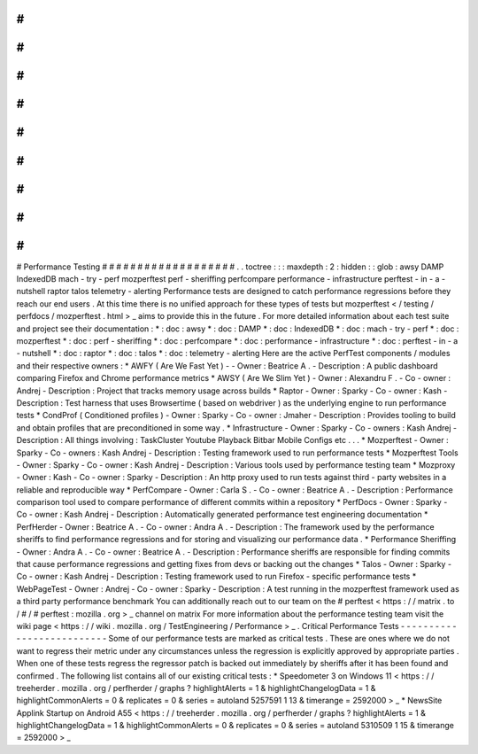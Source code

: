 #
#
#
#
#
#
#
#
#
#
#
#
#
#
#
#
#
#
#
Performance
Testing
#
#
#
#
#
#
#
#
#
#
#
#
#
#
#
#
#
#
#
.
.
toctree
:
:
:
maxdepth
:
2
:
hidden
:
:
glob
:
awsy
DAMP
IndexedDB
mach
-
try
-
perf
mozperftest
perf
-
sheriffing
perfcompare
performance
-
infrastructure
perftest
-
in
-
a
-
nutshell
raptor
talos
telemetry
-
alerting
Performance
tests
are
designed
to
catch
performance
regressions
before
they
reach
our
end
users
.
At
this
time
there
is
no
unified
approach
for
these
types
of
tests
but
mozperftest
<
/
testing
/
perfdocs
/
mozperftest
.
html
>
_
aims
to
provide
this
in
the
future
.
For
more
detailed
information
about
each
test
suite
and
project
see
their
documentation
:
*
:
doc
:
awsy
*
:
doc
:
DAMP
*
:
doc
:
IndexedDB
*
:
doc
:
mach
-
try
-
perf
*
:
doc
:
mozperftest
*
:
doc
:
perf
-
sheriffing
*
:
doc
:
perfcompare
*
:
doc
:
performance
-
infrastructure
*
:
doc
:
perftest
-
in
-
a
-
nutshell
*
:
doc
:
raptor
*
:
doc
:
talos
*
:
doc
:
telemetry
-
alerting
Here
are
the
active
PerfTest
components
/
modules
and
their
respective
owners
:
*
AWFY
(
Are
We
Fast
Yet
)
-
-
Owner
:
Beatrice
A
.
-
Description
:
A
public
dashboard
comparing
Firefox
and
Chrome
performance
metrics
*
AWSY
(
Are
We
Slim
Yet
)
-
Owner
:
Alexandru
F
.
-
Co
-
owner
:
Andrej
-
Description
:
Project
that
tracks
memory
usage
across
builds
*
Raptor
-
Owner
:
Sparky
-
Co
-
owner
:
Kash
-
Description
:
Test
harness
that
uses
Browsertime
(
based
on
webdriver
)
as
the
underlying
engine
to
run
performance
tests
*
CondProf
(
Conditioned
profiles
)
-
Owner
:
Sparky
-
Co
-
owner
:
Jmaher
-
Description
:
Provides
tooling
to
build
and
obtain
profiles
that
are
preconditioned
in
some
way
.
*
Infrastructure
-
Owner
:
Sparky
-
Co
-
owners
:
Kash
Andrej
-
Description
:
All
things
involving
:
TaskCluster
Youtube
Playback
Bitbar
Mobile
Configs
etc
.
.
.
*
Mozperftest
-
Owner
:
Sparky
-
Co
-
owners
:
Kash
Andrej
-
Description
:
Testing
framework
used
to
run
performance
tests
*
Mozperftest
Tools
-
Owner
:
Sparky
-
Co
-
owner
:
Kash
Andrej
-
Description
:
Various
tools
used
by
performance
testing
team
*
Mozproxy
-
Owner
:
Kash
-
Co
-
owner
:
Sparky
-
Description
:
An
http
proxy
used
to
run
tests
against
third
-
party
websites
in
a
reliable
and
reproducible
way
*
PerfCompare
-
Owner
:
Carla
S
.
-
Co
-
owner
:
Beatrice
A
.
-
Description
:
Performance
comparison
tool
used
to
compare
performance
of
different
commits
within
a
repository
*
PerfDocs
-
Owner
:
Sparky
-
Co
-
owner
:
Kash
Andrej
-
Description
:
Automatically
generated
performance
test
engineering
documentation
*
PerfHerder
-
Owner
:
Beatrice
A
.
-
Co
-
owner
:
Andra
A
.
-
Description
:
The
framework
used
by
the
performance
sheriffs
to
find
performance
regressions
and
for
storing
and
visualizing
our
performance
data
.
*
Performance
Sheriffing
-
Owner
:
Andra
A
.
-
Co
-
owner
:
Beatrice
A
.
-
Description
:
Performance
sheriffs
are
responsible
for
finding
commits
that
cause
performance
regressions
and
getting
fixes
from
devs
or
backing
out
the
changes
*
Talos
-
Owner
:
Sparky
-
Co
-
owner
:
Kash
Andrej
-
Description
:
Testing
framework
used
to
run
Firefox
-
specific
performance
tests
*
WebPageTest
-
Owner
:
Andrej
-
Co
-
owner
:
Sparky
-
Description
:
A
test
running
in
the
mozperftest
framework
used
as
a
third
party
performance
benchmark
You
can
additionally
reach
out
to
our
team
on
the
#
perftest
<
https
:
/
/
matrix
.
to
/
#
/
#
perftest
:
mozilla
.
org
>
_
channel
on
matrix
For
more
information
about
the
performance
testing
team
visit
the
wiki
page
<
https
:
/
/
wiki
.
mozilla
.
org
/
TestEngineering
/
Performance
>
_
.
Critical
Performance
Tests
-
-
-
-
-
-
-
-
-
-
-
-
-
-
-
-
-
-
-
-
-
-
-
-
-
-
Some
of
our
performance
tests
are
marked
as
critical
tests
.
These
are
ones
where
we
do
not
want
to
regress
their
metric
under
any
circumstances
unless
the
regression
is
explicitly
approved
by
appropriate
parties
.
When
one
of
these
tests
regress
the
regressor
patch
is
backed
out
immediately
by
sheriffs
after
it
has
been
found
and
confirmed
.
The
following
list
contains
all
of
our
existing
critical
tests
:
*
Speedometer
3
on
Windows
11
<
https
:
/
/
treeherder
.
mozilla
.
org
/
perfherder
/
graphs
?
highlightAlerts
=
1
&
highlightChangelogData
=
1
&
highlightCommonAlerts
=
0
&
replicates
=
0
&
series
=
autoland
5257591
1
13
&
timerange
=
2592000
>
_
*
NewsSite
Applink
Startup
on
Android
A55
<
https
:
/
/
treeherder
.
mozilla
.
org
/
perfherder
/
graphs
?
highlightAlerts
=
1
&
highlightChangelogData
=
1
&
highlightCommonAlerts
=
0
&
replicates
=
0
&
series
=
autoland
5310509
1
15
&
timerange
=
2592000
>
_
